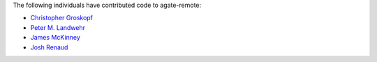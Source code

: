 The following individuals have contributed code to agate-remote:

* `Christopher Groskopf <https://github.com/onyxfish>`_
* `Peter M. Landwehr <https://github.com/pmlandwehr>`_
* `James McKinney <https://github.com/jpmckinney>`_
* `Josh Renaud <https://github.com/Kirkman>`_
